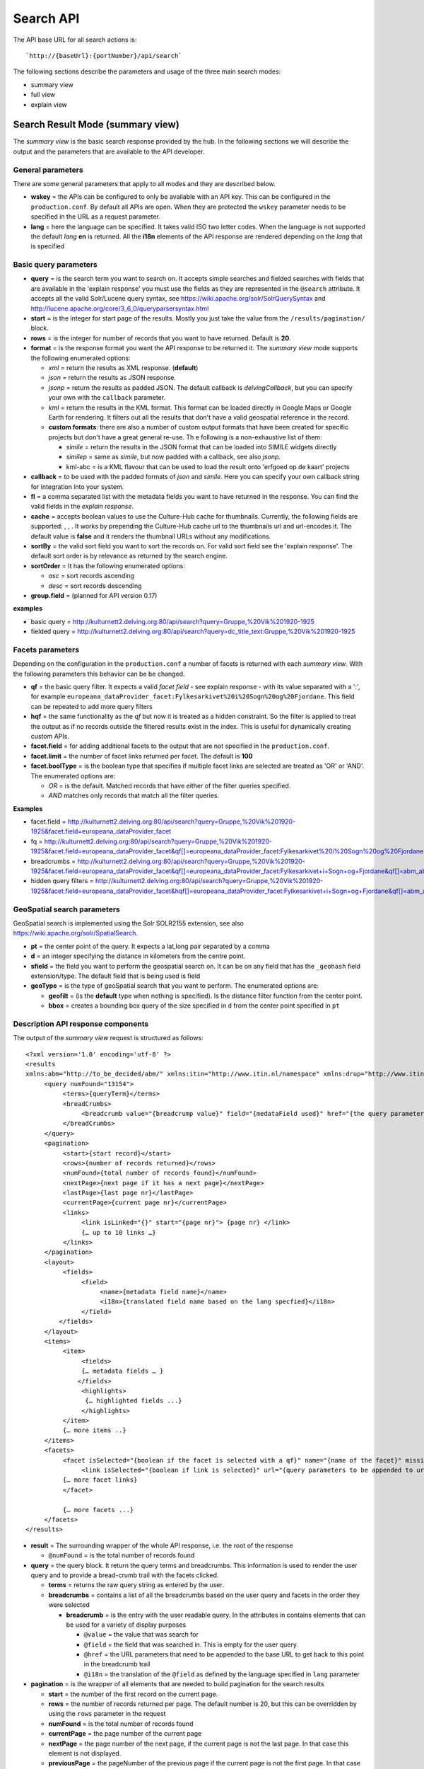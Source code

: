 Search API
~~~~~~~~~~

The API base URL for all search actions is:

::

    `http://{baseUrl}:{portNumber}/api/search`

The following sections describe the parameters and usage of the three
main search modes:

-  summary view
-  full view
-  explain view

Search Result Mode (summary view)
^^^^^^^^^^^^^^^^^^^^^^^^^^^^^^^^^

The *summary view* is the basic search response provided by the hub. In
the following sections we will describe the output and the parameters
that are available to the API developer.

General parameters
''''''''''''''''''

There are some general parameters that apply to all modes and they are
described below.

-  **wskey** = the APIs can be configured to only be available with an
   API key. This can be configured in the ``production.conf``. By
   default all APIs are open. When they are protected the ``wskey``
   parameter needs to be specified in the URL as a request parameter.
-  **lang** = here the language can be specified. It takes valid ISO two
   letter codes. When the language is not supported the default *lang*
   **en** is returned. All the **i18n** elements of the API response are
   rendered depending on the *lang* that is specified

Basic query parameters
''''''''''''''''''''''

-  **query** = is the search term you want to search on. It accepts
   simple searches and fielded searches with fields that are available
   in the 'explain response' you must use the fields as they are
   represented in the ``@search`` attribute. It accepts all the valid
   Solr/Lucene query syntax, see
   https://wiki.apache.org/solr/SolrQuerySyntax and http://lucene.apache.org/core/3_6_0/queryparsersyntax.html
-  **start** = is the integer for start page of the results. Mostly you
   just take the value from the ``/results/pagination/`` block.
-  **rows** = is the integer for number of records that you want to have
   returned. Default is **20**.
-  **format** = is the response format you want the API response to be
   returned it. The *summary view* mode supports the following
   enumerated options:

   -  *xml* = return the results as XML response. (**default**)
   -  *json* = return the results as JSON response.
   -  *jsonp* = return the results as padded JSON. The default callback
      is *delvingCallback*, but you can specify your own with the
      ``callback`` parameter.

   -  *kml* = return the results in the KML format. This format can be
      loaded directly in Google Maps or Google Earth for rendering. It
      filters out all the results that don't have a valid geospatial
      reference in the record.
   -  **custom formats**: there are also a number of custom output
      formats that have been created for specific projects but don't
      have a great general re-use. Th e following is a non-exhaustive
      list of them:

      -  *simile* = return the results in the JSON format that can be
         loaded into SIMILE widgets directly
      -  *similep* = same as *simile*, but now padded with a callback,
         see also *jsonp*.
      -  kml-abc = is a KML flavour that can be used to load the result
         onto 'erfgoed op de kaart' projects

-  **callback** = to be used with the padded formats of *json* and
   *simile*. Here you can specify your own callback string for
   integration into your system.
-  **fl** = a comma separated list with the metadata fields you want to
   have returned in the response. You can find the valid fields in the
   *explain response*.
-  **cache** = accepts boolean values to use the Culture-Hub cache for
   thumbnails. Currently, the following fields are supported: , , . It
   works by prepending the Culture-Hub cache url to the thumbnails url
   and url-encodes it. The default value is **false** and it renders the
   thumbnail URLs without any modifications.
-  **sortBy** = the valid sort field you want to sort the records on.
   For valid sort field see the 'explain response'. The default sort
   order is by relevance as returned by the search engine.
-  **sortOrder** = It has the following enumerated options:

   -  *asc* = sort records ascending
   -  *desc* = sort records descending

-  **group.field** = (planned for API version 0.17) 

**examples**

-  basic query =
   http://kulturnett2.delving.org:80/api/search?query=Gruppe,%20Vik%201920-1925
-  fielded query =
   http://kulturnett2.delving.org:80/api/search?query=dc\_title\_text:Gruppe,%20Vik%201920-1925

Facets parameters
'''''''''''''''''

Depending on the configuration in the ``production.conf`` a number of
facets is returned with each *summary view*. With the following
parameters this behavior can be be changed.

-  **qf** = the basic query filter. It expects a valid *facet field* -
   see explain response - with its value separated with a ':', for
   example
   ``europeana_dataProvider_facet:Fylkesarkivet%20i%20Sogn%20og%20Fjordane``.
   This field can be repeated to add more query filters
-  **hqf** = the same functionality as the *qf* but now it is treated as
   a hidden constraint. So the filter is applied to treat the output as
   if no records outside the filtered results exist in the index. This
   is useful for dynamically creating custom APIs.
-  **facet.field** = for adding additional facets to the output that are
   not specified in the ``production.conf``.
-  **facet.limit** = the number of facet links returned per facet. The
   default is **100**
-  **facet.boolType** = is the boolean type that specifies if multiple
   facet links are selected are treated as 'OR' or 'AND'. The enumerated
   options are:

   -  *OR* = is the default. Matched records that have either of the
      filter queries specified.
   -  *AND* matches only records that match all the filter queries.

**Examples**

-  facet.field =
   http://kulturnett2.delving.org:80/api/search?query=Gruppe,%20Vik%201920-1925&facet.field=europeana\_dataProvider\_facet
-  fq =
   http://kulturnett2.delving.org:80/api/search?query=Gruppe,%20Vik%201920-1925&facet.field=europeana\_dataProvider\_facet&qf[]=europeana\_dataProvider\_facet:Fylkesarkivet%20i%20Sogn%20og%20Fjordane
-  breadcrumbs =
   http://kulturnett2.delving.org:80/api/search?query=Gruppe,%20Vik%201920-1925&facet.field=europeana\_dataProvider\_facet&qf[]=europeana\_dataProvider\_facet:Fylkesarkivet+i+Sogn+og+Fjordane&qf[]=abm\_aboutPerson\_facet:Gunnhild%20I.%20Vangsnes
-  hidden query filters =
   http://kulturnett2.delving.org:80/api/search?query=Gruppe,%20Vik%201920-1925&facet.field=europeana\_dataProvider\_facet&hqf[]=europeana\_dataProvider\_facet:Fylkesarkivet+i+Sogn+og+Fjordane&qf[]=abm\_aboutPerson\_facet:Gunnhild%20I.%20Vangsnes

GeoSpatial search parameters
''''''''''''''''''''''''''''

GeoSpatial search is implemented using the Solr SOLR2155 extension, see
also https://wiki.apache.org/solr/SpatialSearch.

-  **pt** = the center point of the query. It expects a lat,long pair
   separated by a comma
-  **d** = an integer specifying the distance in kilometers from the
   centre point.
-  **sfield** = the field you want to perform the geospatial search on.
   It can be on any field that has the ``_geohash`` field
   extension/type. The default field that is being used is field
-  **geoType** = is the type of geoSpatial search that you want to
   perform. The enumerated options are:

   -  **geofilt** = (is the **default** type when nothing is specified).
      Is the distance filter function from the center point.
   -  **bbox** = creates a bounding box query of the size specified in
      ``d`` from the center point specified in ``pt``

Description API response components
'''''''''''''''''''''''''''''''''''

The output of the *summary view* request is structured as follows:

::

    <?xml version='1.0' encoding='utf-8' ?>
    <results 
    xmlns:abm="http://to_be_decided/abm/" xmlns:itin="http://www.itin.nl/namespace" xmlns:drup="http://www.itin.nl/drupal" xmlns:ese="http://www.europeana.eu/schemas/ese/" xmlns:europeana="http://www.europeana.eu/schemas/ese/" xmlns:raw="http://delving.eu/namespaces/raw" xmlns:musip="http://www.musip.nl/" xmlns:dcterms="http://purl.org/dc/terms/" xmlns:aff="http://schemas.delving.eu/aff/" xmlns:custom="http://www.delving.eu/namespaces/custom" xmlns:dc="http://purl.org/dc/elements/1.1/" xmlns:icn="http://www.icn.nl/" xmlns:tib="http://www.thuisinbrabant.nl/namespace" xmlns:abc="http://www.ab-c.nl/" xmlns:delving="http://www.delving.eu/schemas/">
         <query numFound="13154">
              <terms>{queryTerm}</terms>
              <breadCrumbs>
                   <breadcrumb value="{breadcrump value}" field="{medataField used}" href="{the query parameters for this breadcrumb}" i18n="{i18n key}">{queryterm}</breadcrumb>
              </breadCrumbs>
         </query>
         <pagination>
              <start>{start record}</start>
              <rows>{number of records returned}</rows>
              <numFound>{total number of records found}</numFound>
              <nextPage>{next page if it has a next page}</nextPage>
              <lastPage>{last page nr}</lastPage>
              <currentPage>{current page nr}</currentPage>
              <links>
                   <link isLinked="{}" start="{page nr}"> {page nr} </link>
                   {… up to 10 links …}
              </links>
         </pagination>
         <layout>
              <fields>
                   <field>
                        <name>{metadata field name}</name>
                        <i18n>{translated field name based on the lang specfied}</i18n>
                   </field>
             </fields>
         </layout>
         <items>
              <item>
                   <fields>
                   {… metadata fields … }
                  </fields>
                   <highlights>
                    {… highlighted fields ...}
                   </highlights>
              </item>
              {… more items ..}
         </items>
         <facets>
              <facet isSelected="{boolean if the facet is selected with a qf}" name="{name of the facet}" missingDocs="{nr of documents without a value for this facet field}" i18n="{translated value}">
                   <link isSelected="{boolean if link is selected}" url="{query parameters to be appended to url to select this facet}" value="value of this facet item" count="{frequency}">{formatted value}</link>
              {… more facet links}
              </facet>

              {… more facets ...}
         </facets>
    </results>

-  **result** = The surrounding wrapper of the whole API response, i.e.
   the root of the response

   -  ``@numFound`` = is the total number of records found

-  **query** = the query block. It return the query terms and
   breadcrumbs. This information is used to render the user query and to
   provide a bread-crumb trail with the facets clicked.

   -  **terms** = returns the raw query string as entered by the user.
   -  **breadcrumbs** = contains a list of all the breadcrumbs based on
      the user query and facets in the order they were selected

      -  **breadcrumb** = is the entry with the user readable query. In
         the attributes in contains elements that can be used for a
         variety of display purposes

         -  ``@value`` = the value that was search for
         -  ``@field`` = the field that was searched in. This is empty
            for the user query.
         -  ``@href`` = the URL parameters that need to be appended to
            the base URL to get back to this point in the breadcrumb
            trail
         -  ``@i18n`` = the translation of the ``@field`` as defined by
            the language specified in ``lang`` parameter

-  **pagination** = is the wrapper of all elements that are needed to
   build pagination for the search results

   -  **start** = the number of the first record on the current page.
   -  **rows** = the number of records returned per page. The default
      number is 20, but this can be overridden by using the ``rows``
      parameter in the request
   -  **numFound** = is the total number of records found
   -  **currentPage** = the page number of the current page
   -  **nextPage** = the page number of the next page, if the current
      page is not the last page. In that case this element is not
      displayed.
   -  **previousPage** = the pageNumber of the previous page if the
      current page is not the first page. In that case this element is
      not displayed.
   -  **links** = the links can be used to build the link navigation for
      a result pager. When the selected page is more than 4 links
      removed from the start page, the selected page link will be
      centered among the linked pages.

      -  **link** = each link represents a page.

         -  ``@islinked`` = is a boolean to determine which page your
            are on. *true* for this page, *false* for other page.
         -  ``@start`` = contains an int for the ``start`` parameter if
            you want to jump to this page.

-  **layout** = the layout block that can be used to localize the
   metadata fields based on the language specified in the ``lang``
   parameter

   -  **fields** = list of fields with i18n translations

      -  **field** = the wrapper for the field values \* **name** = the
         name of the metadata field as it is used in the API response,
         but then with the ':' separator replaced with an '\_'. \*
         **i18n** = the translated value of the metadata field specified
         in *name*

-  **items** = list of metadata records returned

   -  **item** = wrapper of the actual metadata record

      -  **fields** = wrapper of the metadata fields as they are stored
         in the Search Engine
      -  **highlights** = contains a list of highlighted fields that
         contain a match for the query. This is useful when the records
         also contain large blocks of text, such as from text-extraction
         of PDFs. The highlighted fields can be configured in the
         ``production.conf``

-  facets = wrapper of all facets that are returned in the response

   -  facet = contains a list of all facets until the ``face.limit`` for
      this facet field. By default this list is reverse sorted by
      frequency.

      -  ``@isSelected`` = contains a boolean that describes if any of
         facet links are selected by the user. This can be used to
         expand or collapse the facet display.
      -  ``@name`` = the metadata field for this facet that is used
      -  ``@missingDocs`` = the number of records that don't have this
         metadata field with a value
      -  ``@i18n`` = the translation of the ``@name`` into the language
         specified by ``@lang``
      -  link = has all the information

         -  ``@isSelected`` = contains a boolean that describes if this
            facet link is selected by the user
         -  ``@url`` = contains the parameters that need to be attached
            to the URL in order to select this facet
         -  ``@count`` = the frequency of the number of records this
            value found in as string in field ``facet/@name``
         -  ``@value`` = the string value the ``@count`` refers to.

Full View Mode
^^^^^^^^^^^^^^

The Full View mode is activated by passing a valid identifier to the
**id** parameter on the search API base-URL, see

::

    `http://{baseUrl}:{portNumber}/api/search?id={id}`

The API responses from *summary view* are retrieved directly from the
search engine. The *full view* however retrieves the mapped version from
the metadata storage. By default you will get the same schema that is
used for indexing. In the output of the *summary view*, you have the
``delving:allSchemas`` and ``delving:currentSchema`` fields. The
``allSchemas`` field contains all the mapped and publicly available
fields. Via the ``schema`` parameter in the api call you can specify
which of the publicly available schemas you want to have returned.

The *full view* mode accepts the following parameters:

-  **id** = the identifier of the record you wish to retrieve.
-  **idType** = the type of identifier you wish to retrieve. It has the
   following enumerated options:

   -  *hubId* = is the default and is retrieved from field
   -  *legacy* = is the record identifier used by the legacy portal
      system and is retrieved from the field
   -  *pmhId* = is identifier used in the OAI-PMH output to identify
      records and is retrieved from the field

-  **format** = the response format you want to have your API request
   returned in. The enumerated options are:

   -  *json* = JSON output
   -  *xml* = XML output (**default**)

-  **lang** = the language into which the layout field blocks will be
   translated. It accepts two letter ISO language codes, like for
   example 'en', 'no, 'nl'
-  **schema** = the metadata schema you want to have your record
   returned in. The default schema is the same that was used for
   indexing.
-  **mlt** = is a boolean operator that triggers the 'more-like-this'
   functionality that is configured in the ``production.conf`` file. The
   enumerated options are:

   -  *true*
   -  *false* (**default**) You can configure the following options in
      the configuration file for the ``mlt`` functionality. For more
      information on them, see
      https://wiki.apache.org/solr/MoreLikeThis.
   -  *fieldList* = list of fields to be returned. Can be taken from the
      search attributes in the explain response. Default:
      delving\_creator, delving\_title, delving\_description
   -  *minimumTermFrequency* = integer, default: 1
   -  *minimumDocumentFrequency* = integer, default: 2
   -  *minWordLength* = integer, default: 0
   -  *maxWordLength* = integer, default: 0
   -  *maxQueryTerms* = integer, default: 25
   -  *maxNumToken* = integer, default: 5000
   -  *boost* = boolean, default: false
   -  *queryFields* = list of query fields, see also fieldList.

The output of the *full view* request is structured as follows:

::

    <result xmlns:abc="http://www.ab-c.nl/" xmlns:delving="http://www.delving.eu/schemas/" xmlns:tib="http://www.thuisinbrabant.nl/namespace" xmlns:dc="http://purl.org/dc/elements/1.1/" xmlns:icn="http://www.icn.nl/" xmlns:custom="http://www.delving.eu/schemas/" xmlns:dcterms="http://purl.org/dc/termes/" xmlns:raw="http://delving.eu/namespaces/raw" xmlns:itin="http://www.itin.nl/namespace" xmlns:ese="http://www.europeana.eu/schemas/ese/" xmlns:europeana="http://www.europeana.eu/schemas/ese/" xmlns:drup="http://www.itin.nl/drupal" xmlns:abm="http://to_be_decided/abm/">
        <layout>
            <fields>
                <field>
                    <name>abm_municipality</name>
                    <i18n>Municipality</i18n>
                </field>
                {.. more fields ...}
            </fields>
        </layout>
        <item>
            <fields>
                <dc:creator>Fosse, Ole Pedersen</dc:creator>
                <dc:title>Gruppe, Hang 1920-1925</dc:title>
                {.. more fields ...}
            </fields>
        </item>
        <relatedItems>
            <item>
                <fields>
                    <dc:title>Gruppe, Hang 1920-1925</dc:title>
                    {.. more fields ...}
                </fields>
            </item>
            {.. more items ...}
        </relatedItems>
    </result>

-  **result** = the surrounding wrapper

   -  **layout** = the layout block that can be used to translate the
      metadata fields based on the ``@lang`` specified. The default
      *lang* is **en**.

      -  **fields** = the list of fields

         -  **field** = the wrapper for the field values

            -  **name** = the name of the metadata field as it is used
               in the API response, but then with the ':' separator
               replaced with an '\_'.
            -  **i18n** = the translated value of the metadata field
               specified in *name*

   -  **item** = The actual full view item that was requested via the
      ``id`` parameter

      -  **fields** =

         -  metadata fields as returned by the schema defined in the
            ``schema`` parameter

   -  **relatedItems** = this is an optional block that is only
      displayed when the parameter ``mlt=true`` is specified. It returns
      a list of items

      -  **item** = contains the metadata fields of the related item

         -  **fields** =

            -  metadata fields as returned by the schema defined in the
               ``schema`` parameter. They are basically the same as
               ``/result/item/fields/``.

**examples**

-  basic =
   http://kulturnett2.delving.org:80/api/search?id=kulturnett\_Foto-SF\_SFFf-1987001.0027
-  related items =
   http://kulturnett2.delving.org:80/api/search?id=kulturnett\_Foto-SF\_SFFf-1987001.0027&mlt=true
-  format
   http://kulturnett2.delving.org:80/api/search?id=kulturnett\_Foto-SF\_SFFf-1987001.0027&mlt=true&format=json

Explain Mode
^^^^^^^^^^^^

The **explain** API's main function is to give an overview of the API
options, the search fields, the facet fields, and the sort fields. The
data is directly generated from the search index.

The **explain** mode has two main functions:

1. Explain the search API

   -  light
   -  all

2. Provide facet field based autocompletion for fields. This is mostly
   used to provide basic autocomplete functionality for advanced search
   fields.

   -  fieldExplain

Since the output of both modes is very different, they will be explained
in separate sub-sections.

Basic Explain
'''''''''''''

The functionality is requested by adding the ``explain={light|all}`` to
the base search API url, see

::

    `http://{baseUrl}:{portNumber}/api/search?explain={light|all}`

It supports the following additional parameter:

**format** = the response format you want to have your API request
returned in. The enumerated options are: \* *json* = JSON output \*
*xml* = XML output (**default**)

The output of the *fieldValue* request is structured as follows:

::

    <results>
        <api>
            <parameters>
                <element>
                    <label> query </label>
                    <options>
                        <option> any string </option>
                        </options>
                    <description> Will output a summary result set. Any valid Lucene or Solr Query syntax will work. </description>
                </element>
                <element>
                    <label> format </label>
                    <options>
                        <option> xml </option>
                        <option> json </option>
                        <option> jsonp </option>
                        <option> simile </option>
                        <option> similep </option>
                        <option> kml     </option>
                        <option> kml-abc </option>
                    </options>
                </element>      
            </parameters>
            <solr-dynamic>
                <fields>
                    <field fieldType="text_general" docs="0" xml="dc:title" distinct="537693" search="dc_title_text"> </field>
                    {… more fields ...}
                </fields>
                <facets>
                    <facet fieldType="string" docs="0" xml="dc:date" distinct="131856" search="dc_date_facet"/>
                    {… more facets …}
                </facets>
                <sort-fields>
                    <sort-field fieldType="string" docs="0" xml="all:delving_hasDigitalObject" distinct="2" search="sort_all_delving_hasDigitalObject"/>
                    {… more sort fields …}
                </sort-fields>
            </solr-dynamic>
        </api>
    </results>

-  **parameters** = contains a list of all the parameters (as
   ``<element>``) the search API accepts. Each API parameter listed here
   in the API response is also listed above in the **Search API**
   section

   -  **element** = the block describing API parameter

      -  **label** = the actual label that should be used in the API
      -  **options** = contains either a list or a description of the
         values the api parameter accepts
      -  **description** = the optional description of the usage of the
         API parameter

-  **solr-dynamic** = contains a list of all valid search/metadata
   fields that are present in the index. They are split up into three
   different types: *fields*, *facets*, *sort-fields*

   -  **fields** =

      -  **field** = contains a number of indicators describing the
         field in the xml attributes.

         -  ``@search`` = contains the full field name as it in indexed
            with the field type suffix and how it should be used in
            search (for fielded searches) and how it should be used in
            the ``fl`` parameter to specify which fields must be
            returned in the *summary view* response. Currently, the
            following field types that are used as suffixes are
            supported: string, facet,
            location,int,single,text,date,link,s,lowercase,geohash. When
            a field does not contain any of these suffixes, it means
            that it is a system field that already configured with the
            correct type in the search engine ``schema.xml``
            configuration file.
         -  ``@fieldtype`` = the index field type. This type is appended
            as a suffix to the metadata field-name at indexing time and
            stripped during rendering. The types that are rendered here
            are the field types as they are know to the search engine.
            This type is determined by the suffix you can see in the
            ``@search`` attribute.
         -  ``@xml`` = contains the raw format of the field name as it
            was seen in mapping and how it will be rendered in the API
            output.
         -  ``@docs`` = the number of documents/records in the index
            that contain this field.
         -  ``@distinct`` = the number of distinct values that are
            indexed in this field

   -  **facets** = contains a number of indicators describing the field
      in the xml attributes. Same attributes as fields. The facet field
      ``@search`` value can be used in ``query`` for fielded search,
      ``qf`` and ``hqf`` for filtering, ``facet.field`` for listing
      additional facets outside the ``production.conf`` configuration,
      and as fields in the **Statistics API**.
   -  **sort-fields** = contains a number of indicators describing the
      field in the xml attributes. Same attributes as fields. The sort
      field can be used in the ``sortBy`` parameter.

**examples** =
http://kulturnett2.delving.org:80/api/search?explain=light

Field Explain
'''''''''''''

The field explain functionality was developed to drive the advanced
search autocompletion for the Delving Drupal module. This module
consumed the Culture-Hub search APIs represent slices of the total index
for regional and institutional portals.

The functionality is requested by adding the ``explain=fieldValue`` to
the base search API url, see

::

    `http://{baseUrl}:{portNumber}/api/search?explain=fieldValue`

It supports the following parameters:

-  **field** = the facetable field that you want to have autocompletion
   for
-  **value** = the optional prefix that you want to constrain your
   results to. For example, when you give *M* will give back all values
   starting with M. When you give *mo* it will give the values starting
   with *mo*, etc. The default is nothing and then it uses reverse sort
   by frequency of occurrence.
-  **format** = the response format you want to have your API request
   returned in. The enumerated options are:

   -  *json* = JSON output
   -  *xml* = XML output (**default**)

-  **rows** = integer of the number of values you want to have returned
   in the response. Default is **10**

The output of the *fieldValue* request is structured as follows:

**JSON**

::

    {
            results: 
         [
             {
                    value: "Midtbyen",
                    count: 15036
                }
        ]
    }

**XML**

::

    <results>
        <item count="15036">Midtbyen</item>
    </results>

-  **results** = is the list of response returned

   -  **item** = is the actual fieldValue response pair with

      -  **value** = is the facet value returned
      -  **count** = the number of occurrences in the full index

**examples** =
http://kulturnett2.delving.org:80/api/search?explain=fieldValue&field=abm\_namedPlace\_facet&value=M&format=json&rows=20
